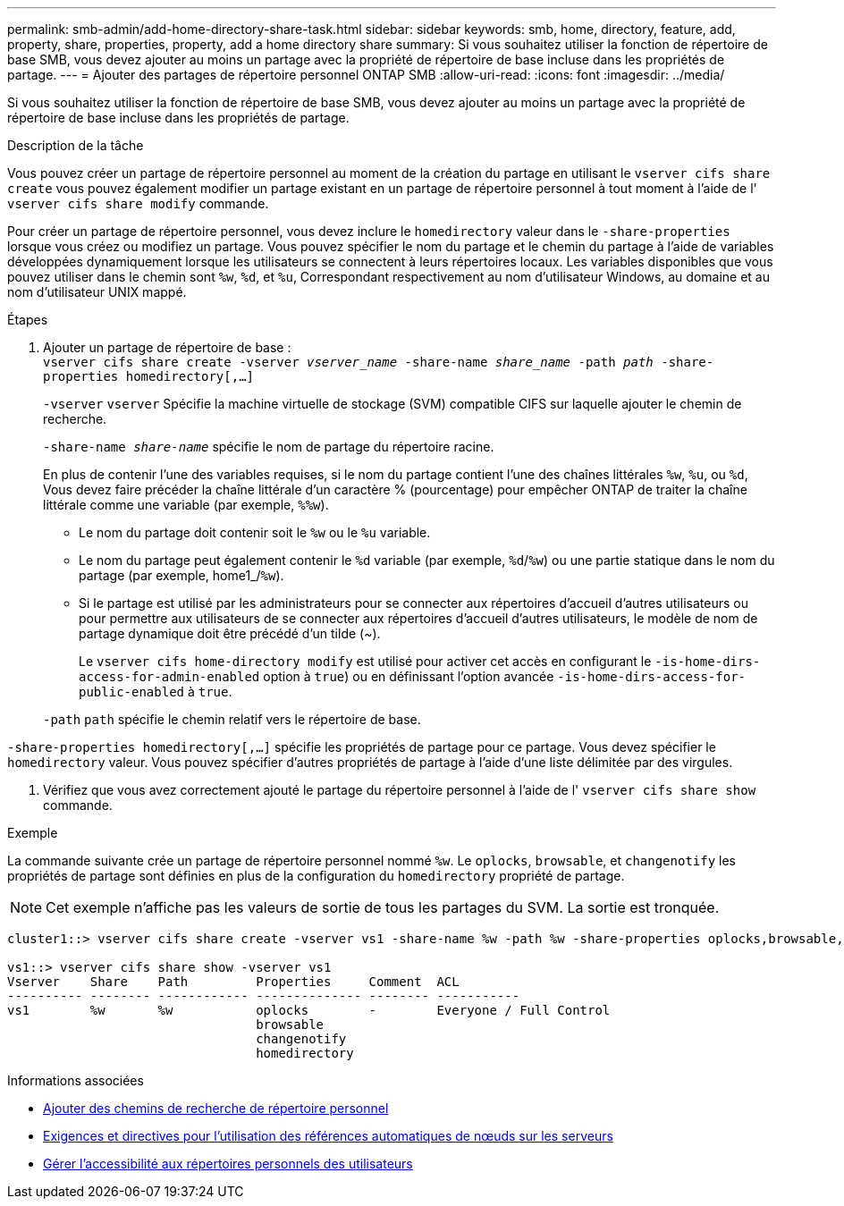 ---
permalink: smb-admin/add-home-directory-share-task.html 
sidebar: sidebar 
keywords: smb, home, directory, feature, add, property, share, properties, property, add a home directory share 
summary: Si vous souhaitez utiliser la fonction de répertoire de base SMB, vous devez ajouter au moins un partage avec la propriété de répertoire de base incluse dans les propriétés de partage. 
---
= Ajouter des partages de répertoire personnel ONTAP SMB
:allow-uri-read: 
:icons: font
:imagesdir: ../media/


[role="lead"]
Si vous souhaitez utiliser la fonction de répertoire de base SMB, vous devez ajouter au moins un partage avec la propriété de répertoire de base incluse dans les propriétés de partage.

.Description de la tâche
Vous pouvez créer un partage de répertoire personnel au moment de la création du partage en utilisant le `vserver cifs share create` vous pouvez également modifier un partage existant en un partage de répertoire personnel à tout moment à l'aide de l' `vserver cifs share modify` commande.

Pour créer un partage de répertoire personnel, vous devez inclure le `homedirectory` valeur dans le `-share-properties` lorsque vous créez ou modifiez un partage. Vous pouvez spécifier le nom du partage et le chemin du partage à l'aide de variables développées dynamiquement lorsque les utilisateurs se connectent à leurs répertoires locaux. Les variables disponibles que vous pouvez utiliser dans le chemin sont `%w`, `%d`, et `%u`, Correspondant respectivement au nom d'utilisateur Windows, au domaine et au nom d'utilisateur UNIX mappé.

.Étapes
. Ajouter un partage de répertoire de base : +
`vserver cifs share create -vserver _vserver_name_ -share-name _share_name_ -path _path_ -share-properties homedirectory[,...]`
+
`-vserver` `vserver` Spécifie la machine virtuelle de stockage (SVM) compatible CIFS sur laquelle ajouter le chemin de recherche.

+
`-share-name _share-name_` spécifie le nom de partage du répertoire racine.

+
En plus de contenir l'une des variables requises, si le nom du partage contient l'une des chaînes littérales `%w`, `%u`, ou `%d`, Vous devez faire précéder la chaîne littérale d'un caractère % (pourcentage) pour empêcher ONTAP de traiter la chaîne littérale comme une variable (par exemple, `%%w`).

+
** Le nom du partage doit contenir soit le `%w` ou le `%u` variable.
** Le nom du partage peut également contenir le `%d` variable (par exemple, `%d`/`%w`) ou une partie statique dans le nom du partage (par exemple, home1_/`%w`).
** Si le partage est utilisé par les administrateurs pour se connecter aux répertoires d'accueil d'autres utilisateurs ou pour permettre aux utilisateurs de se connecter aux répertoires d'accueil d'autres utilisateurs, le modèle de nom de partage dynamique doit être précédé d'un tilde (~).
+
Le `vserver cifs home-directory modify` est utilisé pour activer cet accès en configurant le `-is-home-dirs-access-for-admin-enabled` option à `true`) ou en définissant l'option avancée `-is-home-dirs-access-for-public-enabled` à `true`.



+
`-path` `path` spécifie le chemin relatif vers le répertoire de base.



`-share-properties homedirectory[,...]` spécifie les propriétés de partage pour ce partage. Vous devez spécifier le `homedirectory` valeur. Vous pouvez spécifier d'autres propriétés de partage à l'aide d'une liste délimitée par des virgules.

. Vérifiez que vous avez correctement ajouté le partage du répertoire personnel à l'aide de l' `vserver cifs share show` commande.


.Exemple
La commande suivante crée un partage de répertoire personnel nommé `%w`. Le `oplocks`, `browsable`, et `changenotify` les propriétés de partage sont définies en plus de la configuration du `homedirectory` propriété de partage.

[NOTE]
====
Cet exemple n'affiche pas les valeurs de sortie de tous les partages du SVM. La sortie est tronquée.

====
[listing]
----
cluster1::> vserver cifs share create -vserver vs1 -share-name %w -path %w -share-properties oplocks,browsable,changenotify,homedirectory

vs1::> vserver cifs share show -vserver vs1
Vserver    Share    Path         Properties     Comment  ACL
---------- -------- ------------ -------------- -------- -----------
vs1        %w       %w           oplocks        -        Everyone / Full Control
                                 browsable
                                 changenotify
                                 homedirectory
----
.Informations associées
* xref:add-home-directory-search-path-task.adoc[Ajouter des chemins de recherche de répertoire personnel]
* xref:requirements-automatic-node-referrals-concept.adoc[Exigences et directives pour l'utilisation des références automatiques de nœuds sur les serveurs]
* xref:manage-accessibility-users-home-directories-task.adoc[Gérer l'accessibilité aux répertoires personnels des utilisateurs]

